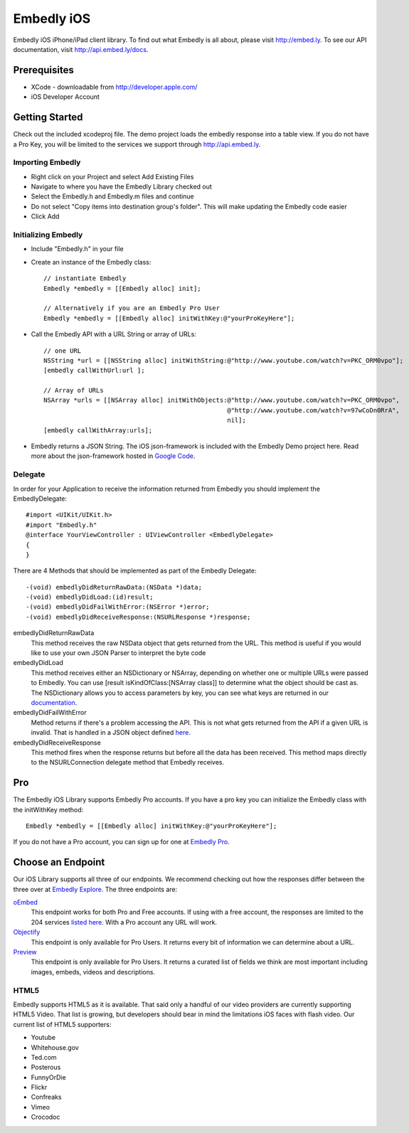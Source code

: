 =============
 Embedly iOS
=============

Embedly iOS iPhone/iPad client library.  To find out what Embedly is all about, please visit
http://embed.ly. To see our API documentation, visit http://api.embed.ly/docs.

Prerequisites
+++++++++++++

* XCode - downloadable from `<http://developer.apple.com/>`_
* iOS Developer Account
    
Getting Started
+++++++++++++++

Check out the included xcodeproj file. The demo project loads the embedly response into a table view. If
you do not have a Pro Key, you will be limited to the services we support through `<http://api.embed.ly>`_.

Importing Embedly
^^^^^^^^^^^^^^^^^

* Right click on your Project and select Add Existing Files
* Navigate to where you have the Embedly Library checked out
* Select the Embedly.h and Embedly.m files and continue
* Do not select "Copy items into destination group's folder". This will make updating the Embedly code easier
* Click Add


Initializing Embedly
^^^^^^^^^^^^^^^^^^^^

* Include "Embedly.h" in your file
* Create an instance of the Embedly class::
    
    // instantiate Embedly
    Embedly *embedly = [[Embedly alloc] init];

    // Alternatively if you are an Embedly Pro User
    Embedly *embedly = [[Embedly alloc] initWithKey:@"yourProKeyHere"];

* Call the Embedly API with a URL String or array of URLs::
    
    // one URL 
    NSString *url = [[NSString alloc] initWithString:@"http://www.youtube.com/watch?v=PKC_ORM0vpo"];
    [embedly callWithUrl:url ];
    
    // Array of URLs
    NSArray *urls = [[NSArray alloc] initWithObjects:@"http://www.youtube.com/watch?v=PKC_ORM0vpo", 
                                                     @"http://www.youtube.com/watch?v=97wCoDn0RrA", 
                                                     nil];
    [embedly callWithArray:urls];

* Embedly returns a JSON String. The iOS json-framework is included with the Embedly Demo project here. 
  Read more about the json-framework hosted in `Google Code <http://code.google.com/p/json-framework/>`_.
  

Delegate
^^^^^^^^

In order for your Application to receive the information returned from Embedly you should 
implement the EmbedlyDelegate::
  
    #import <UIKit/UIKit.h>
    #import "Embedly.h"
    @interface YourViewController : UIViewController <EmbedlyDelegate>
    {
    }

There are 4 Methods that should be implemented as part of the Embedly Delegate::
  
    -(void) embedlyDidReturnRawData:(NSData *)data;
    -(void) embedlyDidLoad:(id)result;
    -(void) embedlyDidFailWithError:(NSError *)error;
    -(void) embedlyDidReceiveResponse:(NSURLResponse *)response;

embedlyDidReturnRawData
    This method receives the raw NSData object that gets returned from the URL. This method
    is useful if you would like to use your own JSON Parser to interpret the byte code

embedlyDidLoad
    This method receives either an NSDictionary or NSArray, depending on whether one or 
    multiple URLs were passed to Embedly. You can use [result isKindOfClass:[NSArray class]]
    to determine what the object should be cast as. The NSDictionary allows you to access
    parameters by key, you can see what keys are returned in our `documentation <http://pro.embed.ly/docs>`_.

embedlyDidFailWithError
    Method returns if there's a problem accessing the API. This is not what gets returned from
    the API if a given URL is invalid. That is handled in a JSON object defined `here <https://pro.embed.ly/docs/oembed#error-codes>`_.

embedlyDidReceiveResponse
    This method fires when the response returns but before all the data has been received. This  method maps
    directly to the NSURLConnection delegate method that Embedly receives.

Pro
+++

The Embedly iOS Library supports Embedly Pro accounts. If you have a pro key you can initialize the Embedly class
with the initWithKey method::

    Embedly *embedly = [[Embedly alloc] initWithKey:@"yourProKeyHere"];

If you do not have a Pro account, you can sign up for one at `Embedly Pro <http://pro.embed.ly>`_.

Choose an Endpoint
++++++++++++++++++

Our iOS Library supports all three of our endpoints. We recommend checking out how the responses differ between the three 
over at `Embedly Explore <http://explore.embed.ly>`_. The three endpoints are:

`oEmbed <http://pro.embed.ly/docs/oembed>`_
    This endpoint works for both Pro and Free accounts. If using with a free account, the responses are
    limited to the 204 services `listed here <http://api.embed.ly>`_. With a Pro account any URL will work.
`Objectify <http://pro.embed.ly/docs/objectify>`_
    This endpoint is only available for Pro Users. It returns every bit of information we can determine about a URL.
`Preview <http://pro.embed.ly/docs/Preview>`_
    This endpoint is only available for Pro Users. It returns a curated list of fields we think are most important
    including images, embeds, videos and descriptions.    

HTML5
^^^^^

Embedly supports HTML5 as it is available. That said only a handful of our video providers are currently supporting HTML5 Video.
That list is growing, but developers should bear in mind the limitations iOS faces with flash video. Our current list of HTML5
supporters:

* Youtube
* Whitehouse.gov
* Ted.com
* Posterous
* FunnyOrDie
* Flickr
* Confreaks
* Vimeo
* Crocodoc
